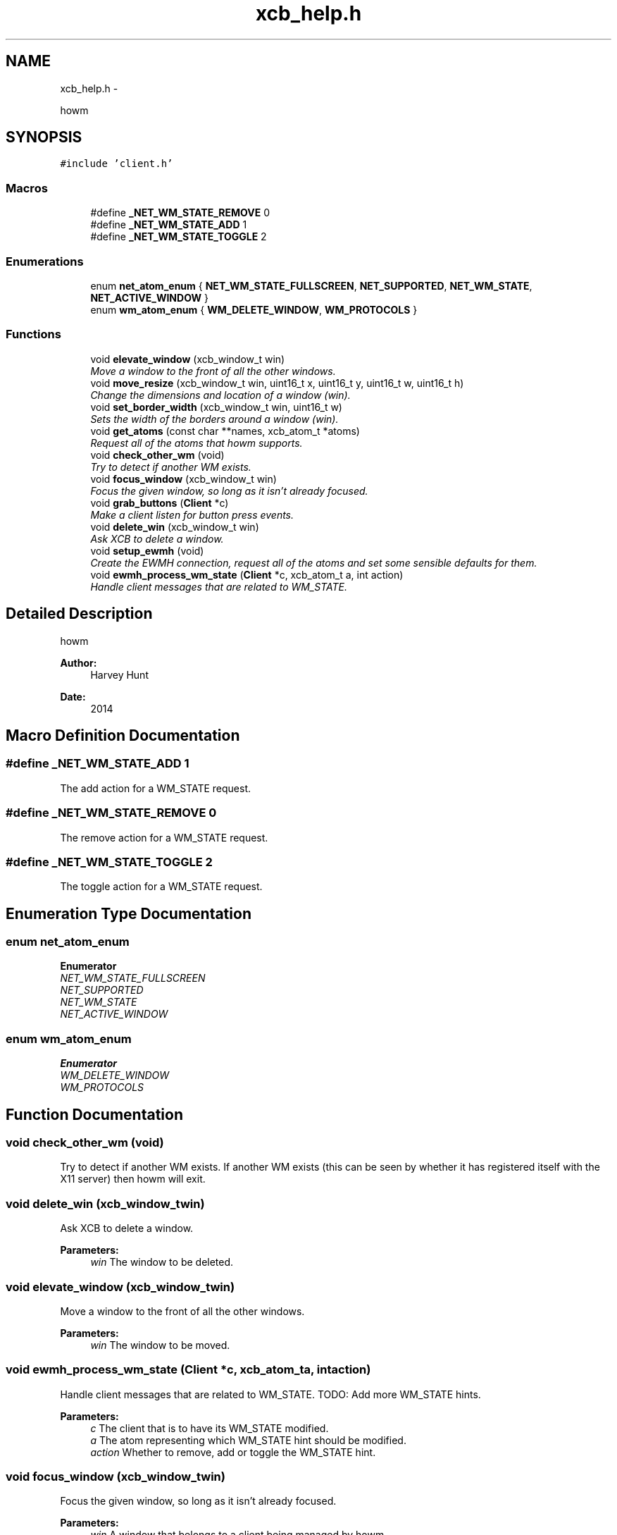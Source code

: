 .TH "xcb_help.h" 3 "Sun Nov 30 2014" "howm" \" -*- nroff -*-
.ad l
.nh
.SH NAME
xcb_help.h \- 
.PP
howm  

.SH SYNOPSIS
.br
.PP
\fC#include 'client\&.h'\fP
.br

.SS "Macros"

.in +1c
.ti -1c
.RI "#define \fB_NET_WM_STATE_REMOVE\fP   0"
.br
.ti -1c
.RI "#define \fB_NET_WM_STATE_ADD\fP   1"
.br
.ti -1c
.RI "#define \fB_NET_WM_STATE_TOGGLE\fP   2"
.br
.in -1c
.SS "Enumerations"

.in +1c
.ti -1c
.RI "enum \fBnet_atom_enum\fP { \fBNET_WM_STATE_FULLSCREEN\fP, \fBNET_SUPPORTED\fP, \fBNET_WM_STATE\fP, \fBNET_ACTIVE_WINDOW\fP }"
.br
.ti -1c
.RI "enum \fBwm_atom_enum\fP { \fBWM_DELETE_WINDOW\fP, \fBWM_PROTOCOLS\fP }"
.br
.in -1c
.SS "Functions"

.in +1c
.ti -1c
.RI "void \fBelevate_window\fP (xcb_window_t win)"
.br
.RI "\fIMove a window to the front of all the other windows\&. \fP"
.ti -1c
.RI "void \fBmove_resize\fP (xcb_window_t win, uint16_t x, uint16_t y, uint16_t w, uint16_t h)"
.br
.RI "\fIChange the dimensions and location of a window (win)\&. \fP"
.ti -1c
.RI "void \fBset_border_width\fP (xcb_window_t win, uint16_t w)"
.br
.RI "\fISets the width of the borders around a window (win)\&. \fP"
.ti -1c
.RI "void \fBget_atoms\fP (const char **names, xcb_atom_t *atoms)"
.br
.RI "\fIRequest all of the atoms that howm supports\&. \fP"
.ti -1c
.RI "void \fBcheck_other_wm\fP (void)"
.br
.RI "\fITry to detect if another WM exists\&. \fP"
.ti -1c
.RI "void \fBfocus_window\fP (xcb_window_t win)"
.br
.RI "\fIFocus the given window, so long as it isn't already focused\&. \fP"
.ti -1c
.RI "void \fBgrab_buttons\fP (\fBClient\fP *c)"
.br
.RI "\fIMake a client listen for button press events\&. \fP"
.ti -1c
.RI "void \fBdelete_win\fP (xcb_window_t win)"
.br
.RI "\fIAsk XCB to delete a window\&. \fP"
.ti -1c
.RI "void \fBsetup_ewmh\fP (void)"
.br
.RI "\fICreate the EWMH connection, request all of the atoms and set some sensible defaults for them\&. \fP"
.ti -1c
.RI "void \fBewmh_process_wm_state\fP (\fBClient\fP *c, xcb_atom_t a, int action)"
.br
.RI "\fIHandle client messages that are related to WM_STATE\&. \fP"
.in -1c
.SH "Detailed Description"
.PP 
howm 


.PP
\fBAuthor:\fP
.RS 4
Harvey Hunt
.RE
.PP
\fBDate:\fP
.RS 4
2014 
.RE
.PP

.SH "Macro Definition Documentation"
.PP 
.SS "#define _NET_WM_STATE_ADD   1"
The add action for a WM_STATE request\&. 
.SS "#define _NET_WM_STATE_REMOVE   0"
The remove action for a WM_STATE request\&. 
.SS "#define _NET_WM_STATE_TOGGLE   2"
The toggle action for a WM_STATE request\&. 
.SH "Enumeration Type Documentation"
.PP 
.SS "enum \fBnet_atom_enum\fP"

.PP
\fBEnumerator\fP
.in +1c
.TP
\fB\fINET_WM_STATE_FULLSCREEN \fP\fP
.TP
\fB\fINET_SUPPORTED \fP\fP
.TP
\fB\fINET_WM_STATE \fP\fP
.TP
\fB\fINET_ACTIVE_WINDOW \fP\fP
.SS "enum \fBwm_atom_enum\fP"

.PP
\fBEnumerator\fP
.in +1c
.TP
\fB\fIWM_DELETE_WINDOW \fP\fP
.TP
\fB\fIWM_PROTOCOLS \fP\fP
.SH "Function Documentation"
.PP 
.SS "void check_other_wm (void)"

.PP
Try to detect if another WM exists\&. If another WM exists (this can be seen by whether it has registered itself with the X11 server) then howm will exit\&. 
.SS "void delete_win (xcb_window_twin)"

.PP
Ask XCB to delete a window\&. 
.PP
\fBParameters:\fP
.RS 4
\fIwin\fP The window to be deleted\&. 
.RE
.PP

.SS "void elevate_window (xcb_window_twin)"

.PP
Move a window to the front of all the other windows\&. 
.PP
\fBParameters:\fP
.RS 4
\fIwin\fP The window to be moved\&. 
.RE
.PP

.SS "void ewmh_process_wm_state (\fBClient\fP *c, xcb_atom_ta, intaction)"

.PP
Handle client messages that are related to WM_STATE\&. TODO: Add more WM_STATE hints\&.
.PP
\fBParameters:\fP
.RS 4
\fIc\fP The client that is to have its WM_STATE modified\&. 
.br
\fIa\fP The atom representing which WM_STATE hint should be modified\&. 
.br
\fIaction\fP Whether to remove, add or toggle the WM_STATE hint\&. 
.RE
.PP

.SS "void focus_window (xcb_window_twin)"

.PP
Focus the given window, so long as it isn't already focused\&. 
.PP
\fBParameters:\fP
.RS 4
\fIwin\fP A window that belongs to a client being managed by howm\&. 
.RE
.PP

.SS "void get_atoms (const char **names, xcb_atom_t *atoms)"

.PP
Request all of the atoms that howm supports\&. 
.PP
\fBParameters:\fP
.RS 4
\fInames\fP The names of the atoms to be fetched\&. 
.br
\fIatoms\fP Where the returned atoms will be stored\&. 
.RE
.PP

.SS "void grab_buttons (\fBClient\fP *c)"

.PP
Make a client listen for button press events\&. 
.PP
\fBParameters:\fP
.RS 4
\fIc\fP The client that needs to listen for button presses\&. 
.RE
.PP

.SS "void move_resize (xcb_window_twin, uint16_tx, uint16_ty, uint16_tw, uint16_th)"

.PP
Change the dimensions and location of a window (win)\&. 
.PP
\fBParameters:\fP
.RS 4
\fIwin\fP The window upon which the operations should be performed\&. 
.br
\fIx\fP The new x location of the top left corner\&. 
.br
\fIy\fP The new y location of the top left corner\&. 
.br
\fIw\fP The new width of the window\&. 
.br
\fIh\fP The new height of the window\&. 
.RE
.PP

.SS "void set_border_width (xcb_window_twin, uint16_tw)"

.PP
Sets the width of the borders around a window (win)\&. 
.PP
\fBParameters:\fP
.RS 4
\fIwin\fP The window that will have its border width changed\&. 
.br
\fIw\fP The new width of the window's border\&. 
.RE
.PP

.SS "void setup_ewmh (void)"

.PP
Create the EWMH connection, request all of the atoms and set some sensible defaults for them\&. 
.SH "Author"
.PP 
Generated automatically by Doxygen for howm from the source code\&.
